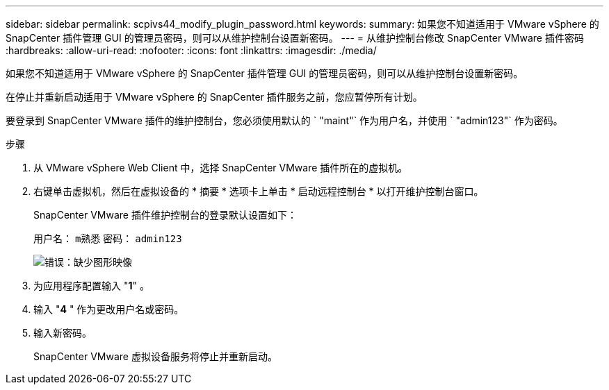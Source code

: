 ---
sidebar: sidebar 
permalink: scpivs44_modify_plugin_password.html 
keywords:  
summary: 如果您不知道适用于 VMware vSphere 的 SnapCenter 插件管理 GUI 的管理员密码，则可以从维护控制台设置新密码。 
---
= 从维护控制台修改 SnapCenter VMware 插件密码
:hardbreaks:
:allow-uri-read: 
:nofooter: 
:icons: font
:linkattrs: 
:imagesdir: ./media/


如果您不知道适用于 VMware vSphere 的 SnapCenter 插件管理 GUI 的管理员密码，则可以从维护控制台设置新密码。

在停止并重新启动适用于 VMware vSphere 的 SnapCenter 插件服务之前，您应暂停所有计划。

要登录到 SnapCenter VMware 插件的维护控制台，您必须使用默认的 ` "maint"` 作为用户名，并使用 ` "admin123"` 作为密码。

.步骤
. 从 VMware vSphere Web Client 中，选择 SnapCenter VMware 插件所在的虚拟机。
. 右键单击虚拟机，然后在虚拟设备的 * 摘要 * 选项卡上单击 * 启动远程控制台 * 以打开维护控制台窗口。
+
SnapCenter VMware 插件维护控制台的登录默认设置如下：

+
用户名： `m熟悉` 密码： `admin123`

+
image:scpivs44_image29.jpg["错误：缺少图形映像"]

. 为应用程序配置输入 "*1*" 。
. 输入 "*4* " 作为更改用户名或密码。
. 输入新密码。
+
SnapCenter VMware 虚拟设备服务将停止并重新启动。


